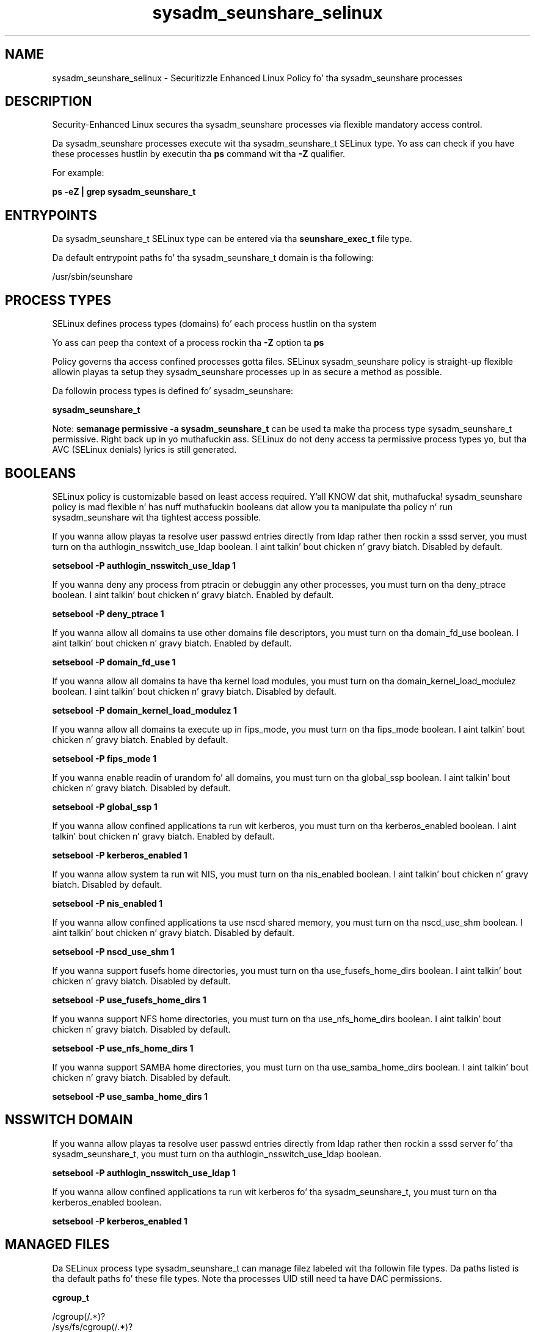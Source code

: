 .TH  "sysadm_seunshare_selinux"  "8"  "14-12-02" "sysadm_seunshare" "SELinux Policy sysadm_seunshare"
.SH "NAME"
sysadm_seunshare_selinux \- Securitizzle Enhanced Linux Policy fo' tha sysadm_seunshare processes
.SH "DESCRIPTION"

Security-Enhanced Linux secures tha sysadm_seunshare processes via flexible mandatory access control.

Da sysadm_seunshare processes execute wit tha sysadm_seunshare_t SELinux type. Yo ass can check if you have these processes hustlin by executin tha \fBps\fP command wit tha \fB\-Z\fP qualifier.

For example:

.B ps -eZ | grep sysadm_seunshare_t


.SH "ENTRYPOINTS"

Da sysadm_seunshare_t SELinux type can be entered via tha \fBseunshare_exec_t\fP file type.

Da default entrypoint paths fo' tha sysadm_seunshare_t domain is tha following:

/usr/sbin/seunshare
.SH PROCESS TYPES
SELinux defines process types (domains) fo' each process hustlin on tha system
.PP
Yo ass can peep tha context of a process rockin tha \fB\-Z\fP option ta \fBps\bP
.PP
Policy governs tha access confined processes gotta files.
SELinux sysadm_seunshare policy is straight-up flexible allowin playas ta setup they sysadm_seunshare processes up in as secure a method as possible.
.PP
Da followin process types is defined fo' sysadm_seunshare:

.EX
.B sysadm_seunshare_t
.EE
.PP
Note:
.B semanage permissive -a sysadm_seunshare_t
can be used ta make tha process type sysadm_seunshare_t permissive. Right back up in yo muthafuckin ass. SELinux do not deny access ta permissive process types yo, but tha AVC (SELinux denials) lyrics is still generated.

.SH BOOLEANS
SELinux policy is customizable based on least access required. Y'all KNOW dat shit, muthafucka!  sysadm_seunshare policy is mad flexible n' has nuff muthafuckin booleans dat allow you ta manipulate tha policy n' run sysadm_seunshare wit tha tightest access possible.


.PP
If you wanna allow playas ta resolve user passwd entries directly from ldap rather then rockin a sssd server, you must turn on tha authlogin_nsswitch_use_ldap boolean. I aint talkin' bout chicken n' gravy biatch. Disabled by default.

.EX
.B setsebool -P authlogin_nsswitch_use_ldap 1

.EE

.PP
If you wanna deny any process from ptracin or debuggin any other processes, you must turn on tha deny_ptrace boolean. I aint talkin' bout chicken n' gravy biatch. Enabled by default.

.EX
.B setsebool -P deny_ptrace 1

.EE

.PP
If you wanna allow all domains ta use other domains file descriptors, you must turn on tha domain_fd_use boolean. I aint talkin' bout chicken n' gravy biatch. Enabled by default.

.EX
.B setsebool -P domain_fd_use 1

.EE

.PP
If you wanna allow all domains ta have tha kernel load modules, you must turn on tha domain_kernel_load_modulez boolean. I aint talkin' bout chicken n' gravy biatch. Disabled by default.

.EX
.B setsebool -P domain_kernel_load_modulez 1

.EE

.PP
If you wanna allow all domains ta execute up in fips_mode, you must turn on tha fips_mode boolean. I aint talkin' bout chicken n' gravy biatch. Enabled by default.

.EX
.B setsebool -P fips_mode 1

.EE

.PP
If you wanna enable readin of urandom fo' all domains, you must turn on tha global_ssp boolean. I aint talkin' bout chicken n' gravy biatch. Disabled by default.

.EX
.B setsebool -P global_ssp 1

.EE

.PP
If you wanna allow confined applications ta run wit kerberos, you must turn on tha kerberos_enabled boolean. I aint talkin' bout chicken n' gravy biatch. Enabled by default.

.EX
.B setsebool -P kerberos_enabled 1

.EE

.PP
If you wanna allow system ta run wit NIS, you must turn on tha nis_enabled boolean. I aint talkin' bout chicken n' gravy biatch. Disabled by default.

.EX
.B setsebool -P nis_enabled 1

.EE

.PP
If you wanna allow confined applications ta use nscd shared memory, you must turn on tha nscd_use_shm boolean. I aint talkin' bout chicken n' gravy biatch. Disabled by default.

.EX
.B setsebool -P nscd_use_shm 1

.EE

.PP
If you wanna support fusefs home directories, you must turn on tha use_fusefs_home_dirs boolean. I aint talkin' bout chicken n' gravy biatch. Disabled by default.

.EX
.B setsebool -P use_fusefs_home_dirs 1

.EE

.PP
If you wanna support NFS home directories, you must turn on tha use_nfs_home_dirs boolean. I aint talkin' bout chicken n' gravy biatch. Disabled by default.

.EX
.B setsebool -P use_nfs_home_dirs 1

.EE

.PP
If you wanna support SAMBA home directories, you must turn on tha use_samba_home_dirs boolean. I aint talkin' bout chicken n' gravy biatch. Disabled by default.

.EX
.B setsebool -P use_samba_home_dirs 1

.EE

.SH NSSWITCH DOMAIN

.PP
If you wanna allow playas ta resolve user passwd entries directly from ldap rather then rockin a sssd server fo' tha sysadm_seunshare_t, you must turn on tha authlogin_nsswitch_use_ldap boolean.

.EX
.B setsebool -P authlogin_nsswitch_use_ldap 1
.EE

.PP
If you wanna allow confined applications ta run wit kerberos fo' tha sysadm_seunshare_t, you must turn on tha kerberos_enabled boolean.

.EX
.B setsebool -P kerberos_enabled 1
.EE

.SH "MANAGED FILES"

Da SELinux process type sysadm_seunshare_t can manage filez labeled wit tha followin file types.  Da paths listed is tha default paths fo' these file types.  Note tha processes UID still need ta have DAC permissions.

.br
.B cgroup_t

	/cgroup(/.*)?
.br
	/sys/fs/cgroup(/.*)?
.br

.br
.B sandbox_file_t


.br
.B sandbox_tmpfs_type

	all sandbox content up in tmpfs file systems
.br

.SH "COMMANDS"
.B semanage fcontext
can also be used ta manipulate default file context mappings.
.PP
.B semanage permissive
can also be used ta manipulate whether or not a process type is permissive.
.PP
.B semanage module
can also be used ta enable/disable/install/remove policy modules.

.B semanage boolean
can also be used ta manipulate tha booleans

.PP
.B system-config-selinux
is a GUI tool available ta customize SELinux policy settings.

.SH AUTHOR
This manual page was auto-generated using
.B "sepolicy manpage".

.SH "SEE ALSO"
selinux(8), sysadm_seunshare(8), semanage(8), restorecon(8), chcon(1), sepolicy(8)
, setsebool(8)</textarea>

<div id="button">
<br/>
<input type="submit" name="translate" value="Tranzizzle Dis Shiznit" />
</div>

</form> 

</div>

<div id="space3"></div>
<div id="disclaimer"><h2>Use this to translate your words into gangsta</h2>
<h2>Click <a href="more.html">here</a> to learn more about Gizoogle</h2></div>

</body>
</html>
